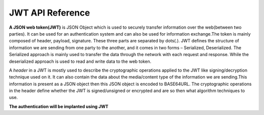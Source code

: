 

JWT API Reference
-----------------
**A JSON web token(JWT)** is JSON Object which is used to securely transfer information over the web(between two parties). 
It can be used for an authentication system and can also be used for information exchange.The token is mainly composed of 
header, payload, signature. These three parts are separated by dots(.). JWT defines the structure of information we are 
sending from one party to the another, and it comes in two forms – Serialized, Deserialized. The Serialized approach is 
mainly used to transfer the data through the network with each request and response. While the deserialized approach is 
used to read and write data to the web token.

A *header* in a JWT is mostly used to describe the cryptographic operations applied to the JWT like signing/decryption 
technique used on it. It can also contain the data about the media/content type of the information we are sending.This 
information is present as a JSON object then this JSON object is encoded to BASE64URL. The cryptographic operations in 
the header define whether the JWT is signed/unsigned or encrypted and are so then what algorithm techniques to use.

**The authentication will be implanted using JWT**